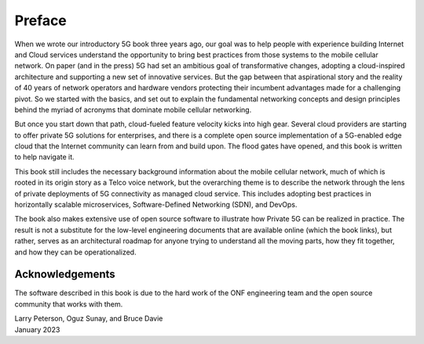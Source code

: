 Preface 
=======

When we wrote our introductory 5G book three years ago, our goal was
to help people with experience building Internet and Cloud services
understand the opportunity to bring best practices from those systems
to the mobile cellular network. On paper (and in the press) 5G had set
an ambitious goal of transformative changes, adopting a cloud-inspired
architecture and supporting a new set of innovative services. But the
gap between that aspirational story and the reality of 40 years of
network operators and hardware vendors protecting their incumbent
advantages made for a challenging pivot. So we started with the
basics, and set out to explain the fundamental networking concepts and
design principles behind the myriad of acronyms that dominate mobile
cellular networking.

But once you start down that path, cloud-fueled feature velocity kicks
into high gear. Several cloud providers are starting to offer private
5G solutions for enterprises, and there is a complete open source
implementation of a 5G-enabled edge cloud that the Internet community
can learn from and build upon. The flood gates have opened, and this
book is written to help navigate it.

This book still includes the necessary background information about
the mobile cellular network, much of which is rooted in its origin
story as a Telco voice network, but the overarching theme is to
describe the network through the lens of private deployments of 5G
connectivity as managed cloud service. This includes adopting best
practices in horizontally scalable microservices, Software-Defined
Networking (SDN), and DevOps.

The book also makes extensive use of open source software to
illustrate how Private 5G can be realized in practice. The result is
not a substitute for the low-level engineering documents that are
available online (which the book links), but rather, serves as an
architectural roadmap for anyone trying to understand all the moving
parts, how they fit together, and how they can be operationalized.

Acknowledgements
----------------

The software described in this book is due to the hard work of the ONF
engineering team and the open source community that works with
them.

| Larry Peterson, Oguz Sunay, and Bruce Davie
| January 2023
